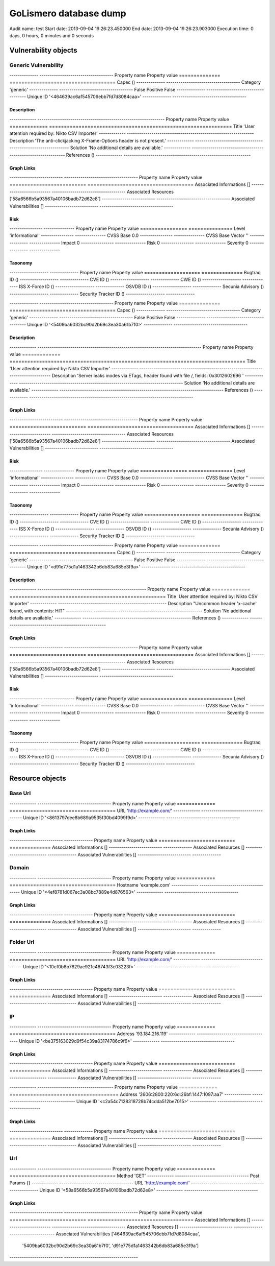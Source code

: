 GoLismero database dump
=======================

Audit name: test
Start date: 2013-09-04 19:26:23.450000
End date: 2013-09-04 19:26:23.903000
Execution time: 0 days, 0 hours, 0 minutes and 0 seconds

Vulnerability objects
---------------------

Generic Vulnerability
+++++++++++++++++++++

-------------- ------------------------------------
Property name  Property value                      
============== ====================================
Capec          ()                                  
-------------- ------------------------------------
Category       'generic'                           
-------------- ------------------------------------
False Positive False                               
-------------- ------------------------------------
Unique ID      '<464639ac6af545706ebb7fd7d8084caa>'
-------------- ------------------------------------

Description
***********

------------- --------------------------------------------------------------
Property name Property value                                                
============= ==============================================================
Title         'User attention required by: Nikto CSV Importer'              
------------- --------------------------------------------------------------
Description   'The anti-clickjacking X-Frame-Options header is not present.'
------------- --------------------------------------------------------------
Solution      'No additional details are available.'                        
------------- --------------------------------------------------------------
References    ()                                                            
------------- --------------------------------------------------------------

Graph Links
***********

-------------------------- ------------------------------------
Property name              Property value                      
========================== ====================================
Associated Informations    []                                  
-------------------------- ------------------------------------
Associated Resources       ['58a6566b5a93567a40106badb72d62e8']
-------------------------- ------------------------------------
Associated Vulnerabilities []                                  
-------------------------- ------------------------------------

Risk
****

---------------- ---------------
Property name    Property value 
================ ===============
Level            'informational'
---------------- ---------------
CVSS Base        0.0            
---------------- ---------------
CVSS Base Vector ''             
---------------- ---------------
Impact           0              
---------------- ---------------
Risk             0              
---------------- ---------------
Severity         0              
---------------- ---------------

Taxonomy
********

------------------- --------------
Property name       Property value
=================== ==============
Bugtraq ID          ()            
------------------- --------------
CVE ID              ()            
------------------- --------------
CWE ID              ()            
------------------- --------------
ISS X-Force ID      ()            
------------------- --------------
OSVDB ID            ()            
------------------- --------------
Secunia Advisory    ()            
------------------- --------------
Security Tracker ID ()            
------------------- --------------

-------------- ------------------------------------
Property name  Property value                      
============== ====================================
Capec          ()                                  
-------------- ------------------------------------
Category       'generic'                           
-------------- ------------------------------------
False Positive False                               
-------------- ------------------------------------
Unique ID      '<5409ba6032bc90d2b69c3ea30a61b7f0>'
-------------- ------------------------------------

Description
***********

------------- --------------------------------------------------------------------------------
Property name Property value                                                                  
============= ================================================================================
Title         'User attention required by: Nikto CSV Importer'                                
------------- --------------------------------------------------------------------------------
Description   'Server leaks inodes via ETags, header found with file /, fields: 0x3012602696 '
------------- --------------------------------------------------------------------------------
Solution      'No additional details are available.'                                          
------------- --------------------------------------------------------------------------------
References    ()                                                                              
------------- --------------------------------------------------------------------------------

Graph Links
***********

-------------------------- ------------------------------------
Property name              Property value                      
========================== ====================================
Associated Informations    []                                  
-------------------------- ------------------------------------
Associated Resources       ['58a6566b5a93567a40106badb72d62e8']
-------------------------- ------------------------------------
Associated Vulnerabilities []                                  
-------------------------- ------------------------------------

Risk
****

---------------- ---------------
Property name    Property value 
================ ===============
Level            'informational'
---------------- ---------------
CVSS Base        0.0            
---------------- ---------------
CVSS Base Vector ''             
---------------- ---------------
Impact           0              
---------------- ---------------
Risk             0              
---------------- ---------------
Severity         0              
---------------- ---------------

Taxonomy
********

------------------- --------------
Property name       Property value
=================== ==============
Bugtraq ID          ()            
------------------- --------------
CVE ID              ()            
------------------- --------------
CWE ID              ()            
------------------- --------------
ISS X-Force ID      ()            
------------------- --------------
OSVDB ID            ()            
------------------- --------------
Secunia Advisory    ()            
------------------- --------------
Security Tracker ID ()            
------------------- --------------

-------------- ------------------------------------
Property name  Property value                      
============== ====================================
Capec          ()                                  
-------------- ------------------------------------
Category       'generic'                           
-------------- ------------------------------------
False Positive False                               
-------------- ------------------------------------
Unique ID      '<d91e775d1a1463342b6db83a685e3f9a>'
-------------- ------------------------------------

Description
***********

------------- -----------------------------------------------------
Property name Property value                                       
============= =====================================================
Title         'User attention required by: Nikto CSV Importer'     
------------- -----------------------------------------------------
Description   "Uncommon header 'x-cache' found, with contents: HIT"
------------- -----------------------------------------------------
Solution      'No additional details are available.'               
------------- -----------------------------------------------------
References    ()                                                   
------------- -----------------------------------------------------

Graph Links
***********

-------------------------- ------------------------------------
Property name              Property value                      
========================== ====================================
Associated Informations    []                                  
-------------------------- ------------------------------------
Associated Resources       ['58a6566b5a93567a40106badb72d62e8']
-------------------------- ------------------------------------
Associated Vulnerabilities []                                  
-------------------------- ------------------------------------

Risk
****

---------------- ---------------
Property name    Property value 
================ ===============
Level            'informational'
---------------- ---------------
CVSS Base        0.0            
---------------- ---------------
CVSS Base Vector ''             
---------------- ---------------
Impact           0              
---------------- ---------------
Risk             0              
---------------- ---------------
Severity         0              
---------------- ---------------

Taxonomy
********

------------------- --------------
Property name       Property value
=================== ==============
Bugtraq ID          ()            
------------------- --------------
CVE ID              ()            
------------------- --------------
CWE ID              ()            
------------------- --------------
ISS X-Force ID      ()            
------------------- --------------
OSVDB ID            ()            
------------------- --------------
Secunia Advisory    ()            
------------------- --------------
Security Tracker ID ()            
------------------- --------------

Resource objects
----------------

Base Url
++++++++

------------- ------------------------------------
Property name Property value                      
============= ====================================
URL           'http://example.com/'               
------------- ------------------------------------
Unique ID     '<8613797dee8b689a9535f30bd4099f9d>'
------------- ------------------------------------

Graph Links
***********

-------------------------- --------------
Property name              Property value
========================== ==============
Associated Informations    []            
-------------------------- --------------
Associated Resources       []            
-------------------------- --------------
Associated Vulnerabilities []            
-------------------------- --------------

Domain
++++++

------------- ------------------------------------
Property name Property value                      
============= ====================================
Hostname      'example.com'                       
------------- ------------------------------------
Unique ID     '<4ef8781d067ec3a08bc7889e4d876563>'
------------- ------------------------------------

Graph Links
***********

-------------------------- --------------
Property name              Property value
========================== ==============
Associated Informations    []            
-------------------------- --------------
Associated Resources       []            
-------------------------- --------------
Associated Vulnerabilities []            
-------------------------- --------------

Folder Url
++++++++++

------------- ------------------------------------
Property name Property value                      
============= ====================================
URL           'http://example.com/'               
------------- ------------------------------------
Unique ID     '<10cf0b6b7829ae921c46743f3c03223f>'
------------- ------------------------------------

Graph Links
***********

-------------------------- --------------
Property name              Property value
========================== ==============
Associated Informations    []            
-------------------------- --------------
Associated Resources       []            
-------------------------- --------------
Associated Vulnerabilities []            
-------------------------- --------------

IP
++

------------- ------------------------------------
Property name Property value                      
============= ====================================
Address       '93.184.216.119'                    
------------- ------------------------------------
Unique ID     '<be375163029d9f54c39a83174786c9f6>'
------------- ------------------------------------

Graph Links
***********

-------------------------- --------------
Property name              Property value
========================== ==============
Associated Informations    []            
-------------------------- --------------
Associated Resources       []            
-------------------------- --------------
Associated Vulnerabilities []            
-------------------------- --------------

------------- -------------------------------------
Property name Property value                       
============= =====================================
Address       '2606:2800:220:6d:26bf:1447:1097:aa7'
------------- -------------------------------------
Unique ID     '<c2a54c7128318728b74cdda512be7015>' 
------------- -------------------------------------

Graph Links
***********

-------------------------- --------------
Property name              Property value
========================== ==============
Associated Informations    []            
-------------------------- --------------
Associated Resources       []            
-------------------------- --------------
Associated Vulnerabilities []            
-------------------------- --------------

Url
+++

------------- ------------------------------------
Property name Property value                      
============= ====================================
Method        'GET'                               
------------- ------------------------------------
Post Params   {}                                  
------------- ------------------------------------
URL           'http://example.com/'               
------------- ------------------------------------
Unique ID     '<58a6566b5a93567a40106badb72d62e8>'
------------- ------------------------------------

Graph Links
***********

-------------------------- ------------------------------------
Property name              Property value                      
========================== ====================================
Associated Informations    []                                  
-------------------------- ------------------------------------
Associated Resources       []                                  
-------------------------- ------------------------------------
Associated Vulnerabilities ['464639ac6af545706ebb7fd7d8084caa',
                            '5409ba6032bc90d2b69c3ea30a61b7f0',
                            'd91e775d1a1463342b6db83a685e3f9a']
-------------------------- ------------------------------------

